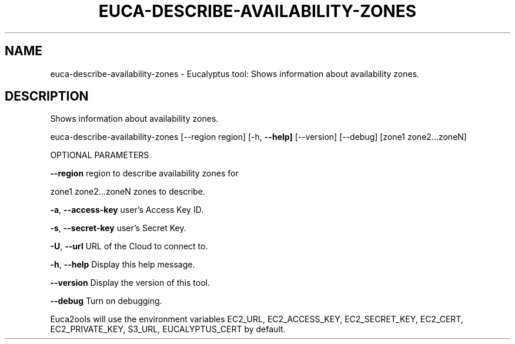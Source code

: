 .\" DO NOT MODIFY THIS FILE!  It was generated by help2man 1.36.
.TH EUCA-DESCRIBE-AVAILABILITY-ZONES "1" "October 2009" "euca-describe-availability-zones     euca-describe-availability-zones version: 1.0 (BSD)" "User Commands"
.SH NAME
euca-describe-availability-zones \- Eucalyptus tool: Shows information about availability zones.  
.SH DESCRIPTION
Shows information about availability zones.
.PP
euca\-describe\-availability\-zones [\-\-region region] [\-h, \fB\-\-help]\fR [\-\-version] [\-\-debug] [zone1 zone2...zoneN]
.PP
OPTIONAL PARAMETERS
.PP
\fB\-\-region\fR                        region to describe availability zones for
.PP
zone1 zone2...zoneN             zones to describe.
.PP
\fB\-a\fR, \fB\-\-access\-key\fR                user's Access Key ID.
.PP
\fB\-s\fR, \fB\-\-secret\-key\fR                user's Secret Key.
.PP
\fB\-U\fR, \fB\-\-url\fR                       URL of the Cloud to connect to.
.PP
\fB\-h\fR, \fB\-\-help\fR                      Display this help message.
.PP
\fB\-\-version\fR                       Display the version of this tool.
.PP
\fB\-\-debug\fR                         Turn on debugging.
.PP
Euca2ools will use the environment variables EC2_URL, EC2_ACCESS_KEY, EC2_SECRET_KEY, EC2_CERT, EC2_PRIVATE_KEY, S3_URL, EUCALYPTUS_CERT by default.
